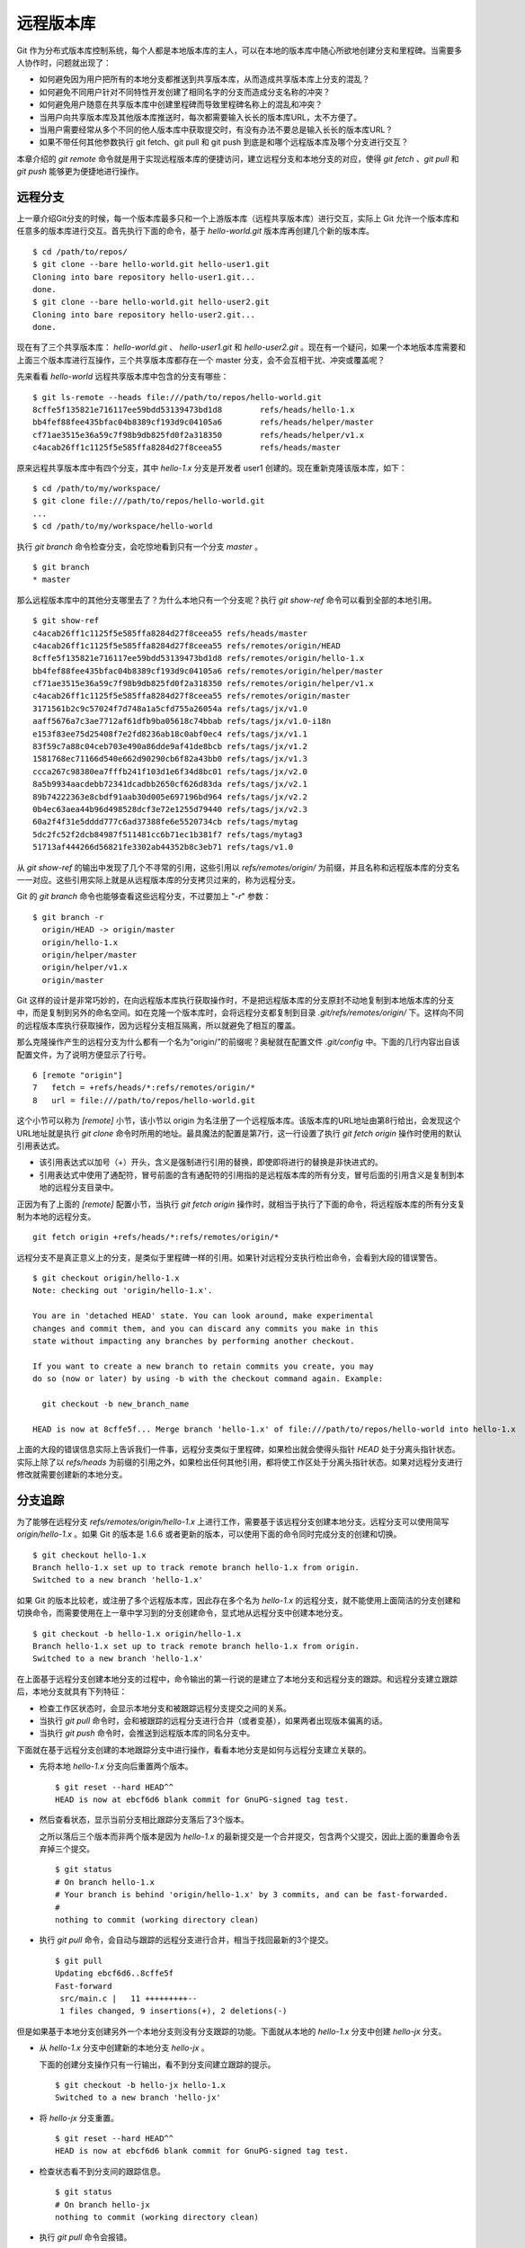 远程版本库
***********

Git 作为分布式版本库控制系统，每个人都是本地版本库的主人，可以在本地的版本库中随心所欲地创建分支和里程碑。当需要多人协作时，问题就出现了：

* 如何避免因为用户把所有的本地分支都推送到共享版本库，从而造成共享版本库上分支的混乱？
* 如何避免不同用户针对不同特性开发创建了相同名字的分支而造成分支名称的冲突？
* 如何避免用户随意在共享版本库中创建里程碑而导致里程碑名称上的混乱和冲突？
* 当用户向共享版本库及其他版本库推送时，每次都需要输入长长的版本库URL，太不方便了。
* 当用户需要经常从多个不同的他人版本库中获取提交时，有没有办法不要总是输入长长的版本库URL？
* 如果不带任何其他参数执行 git fetch、git pull 和 git push 到底是和哪个远程版本库及哪个分支进行交互？

本章介绍的 `git remote` 命令就是用于实现远程版本库的便捷访问，建立远程分支和本地分支的对应，使得 `git fetch` 、`git pull` 和 `git push` 能够更为便捷地进行操作。

远程分支
==============

上一章介绍Git分支的时候，每一个版本库最多只和一个上游版本库（远程共享版本库）进行交互，实际上 Git 允许一个版本库和任意多的版本库进行交互。首先执行下面的命令，基于 `hello-world.git` 版本库再创建几个新的版本库。

::

  $ cd /path/to/repos/
  $ git clone --bare hello-world.git hello-user1.git
  Cloning into bare repository hello-user1.git...
  done.
  $ git clone --bare hello-world.git hello-user2.git
  Cloning into bare repository hello-user2.git...
  done.

现在有了三个共享版本库： `hello-world.git` 、 `hello-user1.git` 和 `hello-user2.git` 。现在有一个疑问，如果一个本地版本库需要和上面三个版本库进行互操作，三个共享版本库都存在一个 master 分支，会不会互相干扰、冲突或覆盖呢？

先来看看 `hello-world` 远程共享版本库中包含的分支有哪些：

::

  $ git ls-remote --heads file:///path/to/repos/hello-world.git
  8cffe5f135821e716117ee59bdd53139473bd1d8        refs/heads/hello-1.x
  bb4fef88fee435bfac04b8389cf193d9c04105a6        refs/heads/helper/master
  cf71ae3515e36a59c7f98b9db825fd0f2a318350        refs/heads/helper/v1.x
  c4acab26ff1c1125f5e585ffa8284d27f8ceea55        refs/heads/master

原来远程共享版本库中有四个分支，其中 `hello-1.x` 分支是开发者 user1 创建的。现在重新克隆该版本库，如下：

::

  $ cd /path/to/my/workspace/
  $ git clone file:///path/to/repos/hello-world.git
  ...
  $ cd /path/to/my/workspace/hello-world


执行 `git branch` 命令检查分支，会吃惊地看到只有一个分支 `master` 。

::

  $ git branch
  * master

那么远程版本库中的其他分支哪里去了？为什么本地只有一个分支呢？执行 `git show-ref` 命令可以看到全部的本地引用。

::

  $ git show-ref 
  c4acab26ff1c1125f5e585ffa8284d27f8ceea55 refs/heads/master
  c4acab26ff1c1125f5e585ffa8284d27f8ceea55 refs/remotes/origin/HEAD
  8cffe5f135821e716117ee59bdd53139473bd1d8 refs/remotes/origin/hello-1.x
  bb4fef88fee435bfac04b8389cf193d9c04105a6 refs/remotes/origin/helper/master
  cf71ae3515e36a59c7f98b9db825fd0f2a318350 refs/remotes/origin/helper/v1.x
  c4acab26ff1c1125f5e585ffa8284d27f8ceea55 refs/remotes/origin/master
  3171561b2c9c57024f7d748a1a5cfd755a26054a refs/tags/jx/v1.0
  aaff5676a7c3ae7712af61dfb9ba05618c74bbab refs/tags/jx/v1.0-i18n
  e153f83ee75d25408f7e2fd8236ab18c0abf0ec4 refs/tags/jx/v1.1
  83f59c7a88c04ceb703e490a86dde9af41de8bcb refs/tags/jx/v1.2
  1581768ec71166d540e662d90290cb6f82a43bb0 refs/tags/jx/v1.3
  ccca267c98380ea7fffb241f103d1e6f34d8bc01 refs/tags/jx/v2.0
  8a5b9934aacdebb72341dcadbb2650cf626d83da refs/tags/jx/v2.1
  89b74222363e8cbdf91aab30d005e697196bd964 refs/tags/jx/v2.2
  0b4ec63aea44b96d498528dcf3e72e1255d79440 refs/tags/jx/v2.3
  60a2f4f31e5dddd777c6ad37388fe6e5520734cb refs/tags/mytag
  5dc2fc52f2dcb84987f511481cc6b71ec1b381f7 refs/tags/mytag3
  51713af444266d56821fe3302ab44352b8c3eb71 refs/tags/v1.0

从 `git show-ref` 的输出中发现了几个不寻常的引用，这些引用以 `refs/remotes/origin/` 为前缀，并且名称和远程版本库的分支名一一对应。这些引用实际上就是从远程版本库的分支拷贝过来的，称为远程分支。

Git 的 `git branch` 命令也能够查看这些远程分支，不过要加上 "`-r`" 参数：

::

  $ git branch -r
    origin/HEAD -> origin/master
    origin/hello-1.x
    origin/helper/master
    origin/helper/v1.x
    origin/master

Git 这样的设计是非常巧妙的，在向远程版本库执行获取操作时，不是把远程版本库的分支原封不动地复制到本地版本库的分支中，而是复制到另外的命名空间。如在克隆一个版本库时，会将远程分支都复制到目录 `.git/refs/remotes/origin/` 下。这样向不同的远程版本库执行获取操作，因为远程分支相互隔离，所以就避免了相互的覆盖。

那么克隆操作产生的远程分支为什么都有一个名为“origin/”的前缀呢？奥秘就在配置文件 `.git/config` 中。下面的几行内容出自该配置文件，为了说明方便显示了行号。

::

   6 [remote "origin"]
   7   fetch = +refs/heads/*:refs/remotes/origin/*
   8   url = file:///path/to/repos/hello-world.git

这个小节可以称为 `[remote]` 小节，该小节以 origin 为名注册了一个远程版本库。该版本库的URL地址由第8行给出，会发现这个URL地址就是执行 `git clone` 命令时所用的地址。最具魔法的配置是第7行，这一行设置了执行 `git fetch origin` 操作时使用的默认引用表达式。

* 该引用表达式以加号（+）开头，含义是强制进行引用的替换，即使即将进行的替换是非快进式的。
* 引用表达式中使用了通配符，冒号前面的含有通配符的引用指的是远程版本库的所有分支，冒号后面的引用含义是复制到本地的远程分支目录中。

正因为有了上面的 `[remote]` 配置小节，当执行 `git fetch origin` 操作时，就相当于执行了下面的命令，将远程版本库的所有分支复制为本地的远程分支。

::

  git fetch origin +refs/heads/*:refs/remotes/origin/*


远程分支不是真正意义上的分支，是类似于里程碑一样的引用。如果针对远程分支执行检出命令，会看到大段的错误警告。

::

  $ git checkout origin/hello-1.x
  Note: checking out 'origin/hello-1.x'.

  You are in 'detached HEAD' state. You can look around, make experimental
  changes and commit them, and you can discard any commits you make in this
  state without impacting any branches by performing another checkout.

  If you want to create a new branch to retain commits you create, you may
  do so (now or later) by using -b with the checkout command again. Example:

    git checkout -b new_branch_name

  HEAD is now at 8cffe5f... Merge branch 'hello-1.x' of file:///path/to/repos/hello-world into hello-1.x

上面的大段的错误信息实际上告诉我们一件事，远程分支类似于里程碑，如果检出就会使得头指针 `HEAD` 处于分离头指针状态。实际上除了以 `refs/heads` 为前缀的引用之外，如果检出任何其他引用，都将使工作区处于分离头指针状态。如果对远程分支进行修改就需要创建新的本地分支。

分支追踪
================

为了能够在远程分支 `refs/remotes/origin/hello-1.x` 上进行工作，需要基于该远程分支创建本地分支。远程分支可以使用简写 `origin/hello-1.x` 。如果 Git 的版本是 1.6.6 或者更新的版本，可以使用下面的命令同时完成分支的创建和切换。

::

  $ git checkout hello-1.x
  Branch hello-1.x set up to track remote branch hello-1.x from origin.
  Switched to a new branch 'hello-1.x'

如果 Git 的版本比较老，或注册了多个远程版本库，因此存在多个名为 `hello-1.x` 的远程分支，就不能使用上面简洁的分支创建和切换命令，而需要使用在上一章中学习到的分支创建命令，显式地从远程分支中创建本地分支。

::

  $ git checkout -b hello-1.x origin/hello-1.x
  Branch hello-1.x set up to track remote branch hello-1.x from origin.
  Switched to a new branch 'hello-1.x'

在上面基于远程分支创建本地分支的过程中，命令输出的第一行说的是建立了本地分支和远程分支的跟踪。和远程分支建立跟踪后，本地分支就具有下列特征：

* 检查工作区状态时，会显示本地分支和被跟踪远程分支提交之间的关系。
* 当执行 `git pull` 命令时，会和被跟踪的远程分支进行合并（或者变基），如果两者出现版本偏离的话。
* 当执行 `git push` 命令时，会推送到远程版本库的同名分支中。

下面就在基于远程分支创建的本地跟踪分支中进行操作，看看本地分支是如何与远程分支建立关联的。

* 先将本地 `hello-1.x` 分支向后重置两个版本。

  ::

    $ git reset --hard HEAD^^
    HEAD is now at ebcf6d6 blank commit for GnuPG-signed tag test.

* 然后查看状态，显示当前分支相比跟踪分支落后了3个版本。

  之所以落后三个版本而非两个版本是因为 `hello-1.x` 的最新提交是一个合并提交，包含两个父提交，因此上面的重置命令丢弃掉三个提交。

  ::

    $ git status
    # On branch hello-1.x
    # Your branch is behind 'origin/hello-1.x' by 3 commits, and can be fast-forwarded.
    #
    nothing to commit (working directory clean)

* 执行 `git pull` 命令，会自动与跟踪的远程分支进行合并，相当于找回最新的3个提交。

  ::

    $ git pull
    Updating ebcf6d6..8cffe5f
    Fast-forward
     src/main.c |   11 +++++++++--
     1 files changed, 9 insertions(+), 2 deletions(-)

但是如果基于本地分支创建另外一个本地分支则没有分支跟踪的功能。下面就从本地的 `hello-1.x` 分支中创建 `hello-jx` 分支。

* 从 `hello-1.x` 分支中创建新的本地分支 `hello-jx` 。

  下面的创建分支操作只有一行输出，看不到分支间建立跟踪的提示。

  ::

    $ git checkout -b hello-jx hello-1.x
    Switched to a new branch 'hello-jx'

* 将 `hello-jx` 分支重置。

  ::

    $ git reset --hard HEAD^^
    HEAD is now at ebcf6d6 blank commit for GnuPG-signed tag test.

* 检查状态看不到分支间的跟踪信息。

  ::

    $ git status
    # On branch hello-jx
    nothing to commit (working directory clean)

* 执行 `git pull` 命令会报错。

  ::

    $ git pull
    You asked me to pull without telling me which branch you
    want to merge with, and 'branch.hello-jx.merge' in
    your configuration file does not tell me, either. Please
    specify which branch you want to use on the command line and
    try again (e.g. 'git pull <repository> <refspec>').
    See git-pull(1) for details.

    If you often merge with the same branch, you may want to
    use something like the following in your configuration file:

        [branch "hello-jx"]
        remote = <nickname>
        merge = <remote-ref>

        [remote "<nickname>"]
        url = <url>
        fetch = <refspec>

    See git-config(1) for details.

* 将上面命令执行中的错误信息翻译过来，就是：

  ::

    $ git pull
    您让我执行拉回操作，但是没有告诉我您希望与哪个远程分支进行合并，
    而且也没有通过配置 'branch.hello-jx.merge' 来告诉我。

    请在命令行提供足够的参数，如 'git pull <repository> <refspec>' 。
    或者如果您经常与同一个分支进行合并，可以和该分支建立跟踪。在配置
    中添加如下配置信息：

        [branch "hello-jx"]
        remote = <nickname>
        merge = <remote-ref>

        [remote "<nickname>"]
        url = <url>
        fetch = <refspec>

为什么用同样方法建立的分支 `hello-1.x` 和 `hello-jx` ，差距咋就那么大呢？奥秘就在于从远程分支创建本地分支，自动建立了分支间的跟踪，而从一个本地分支创建另外一个本地分支则没有。看看配置文件 `.git/config` 中是不是专门为分支 `hello-1.x` 创建了相应的配置信息？

::

   9 [branch "master"]
  10   remote = origin
  11   merge = refs/heads/master
  12 [branch "hello-1.x"]
  13   remote = origin
  14   merge = refs/heads/hello-1.x

其中第9-11行是针对 `master` 分支设置的分支间跟踪，是在版本库克隆的时候自动建立的。而第12-14行是前面基于远程分支创建本地分支时建立的。至于分支 `hello-jx` 则没有建立相关配置。

如果希望在基于一个本地分支创建另外一个本地分支时也能够使用分支间的跟踪功能，就要在创建分支时提供 `--track` 参数。下面实践一下。

* 删除之前创建的 `hello-jx` 分支。

  ::

    $ git checkout master
    Switched to branch 'master'
    $ git branch -d hello-jx
    Deleted branch hello-jx (was ebcf6d6).
  
* 使用参数 `--track` 重新基于 `hello-1.x` 创建 `hello-jx` 分支。


  ::

    $ git checkout --track -b hello-jx hello-1.x
    Branch hello-jx set up to track local branch hello-1.x.
    Switched to a new branch 'hello-jx'

* 从 Git 库的配置文件中会看到为 `hello-jx` 分支设置的跟踪。

  因为跟踪的是本版本库的本地分支，所以第16行设置的远程版本库的名字为一个点。

  ::

    15 [branch "hello-jx"]
    16   remote = .
    17   merge = refs/heads/hello-1.x

远程版本库
==============

名为 `origin` 的远程版本库是在版本库克隆时注册的，那么如何注册新的远程版本库呢？下面将版本库 `file:///path/to/repos/hello-user1.git` 以 `new-remote` 为名进行注册。

::

  $ git remote add new-remote file:///path/to/repos/hello-user1.git

如果再打开版本库的配置文件 `.git/config` 会看到新的配置。

::

  12 [remote "new-remote"]
  13   url = file:///path/to/repos/hello-user1.git
  14   fetch = +refs/heads/*:refs/remotes/new-remote/*

执行 `git remote` 命令，可以更为方便地显示已经注册的远程版本库。

::

  $ git remote -v
  new-remote      file:///path/to/repos/hello-user1.git (fetch)
  new-remote      file:///path/to/repos/hello-user1.git (push)
  origin  file:///path/to/repos/hello-world.git (fetch)
  origin  file:///path/to/repos/hello-world.git (push)

现在执行 `git fetch` 并不会从新注册的 new-remote 远程版本库获取，因为当前分支设置的默认远程版本库为 origin。要想从 new-remote 远程版本库中获取，需要为 `git fetch` 命令增加一个参数 `new-remote` 。

::

  $ git fetch new-remote
  From file:///path/to/repos/hello-user1
   * [new branch]      hello-1.x  -> new-remote/hello-1.x
   * [new branch]      helper/master -> new-remote/helper/master
   * [new branch]      helper/v1.x -> new-remote/helper/v1.x
   * [new branch]      master     -> new-remote/master

从上面的命令输出中可以看出，远程版本库的分支复制到本地版本库前缀为 `new-remote` 的远程分支中去了。用 `git branch -r` 命令可以看到新增了几个远程分支。

::

  $ git branch -r
    new-remote/hello-1.x
    new-remote/helper/master
    new-remote/helper/v1.x
    new-remote/master
    origin/HEAD -> origin/master
    origin/hello-1.x
    origin/helper/master
    origin/helper/v1.x
    origin/master

**更改远程版本库的地址**

如果远程版本库的URL地址改变，需要更换，该如何处理呢？手工修改 `.git/config` 文件是一种方法，用 `git config` 命令进行更改是第二种方法，还有一种方法是用 `git remote` 命令，如下：

::

  $ git remote set-url new-remote file:///path/to/repos/hello-user2.git

可以看到注册的远程版本库的URL地址已经更改。

::

  $ git remote -v
  new-remote      file:///path/to/repos/hello-user2.git (fetch)
  new-remote      file:///path/to/repos/hello-user2.git (push)
  origin  file:///path/to/repos/hello-world.git (fetch)
  origin  file:///path/to/repos/hello-world.git (push)

从上面的输出中可以发现每一个远程版本库都有两个URL地址，分别是执行 `git fetch` 和 `git push` 命令时用到的URL地址。既然有两个地址，就意味着这两个地址可以不同，用下面的命令可以为推送操作设置单独的 URL 地址。

::

  $ git remote set-url --push new-remote /path/to/repos/hello-user2.git
  $ git remote -v
  new-remote      file:///path/to/repos/hello-user2.git (fetch)
  new-remote      /path/to/repos/hello-user2.git (push)
  origin  file:///path/to/repos/hello-world.git (fetch)
  origin  file:///path/to/repos/hello-world.git (push)

当单独为推送设置了URL后，配置文件 `.git/config` 的对应 `[remote]` 小节也会增加一条新的名为 `pushurl` 的配置。如下：

::

  12 [remote "new-remote"]
  13   url = file:///path/to/repos/hello-user2.git
  14   fetch = +refs/heads/*:refs/remotes/new-remote/*
  15   pushurl = /path/to/repos/hello-user2.git

**更改远程版本库的名称**

如果对远程版本库的注册名称不满意，也可以进行修改。例如将 new-remote 名称修改为 user2 ，使用下面的命令：

::

  $ git remote rename new-remote user2

完成改名后，不但远程版本库的注册名称更改过来了，就连远程分支名称都会自动进行相应的更改。可以通过执行 `git remote` 和 `git branch -r` 命令查看。

::

  $ git remote
  origin
  user2
  $ git branch -r
    origin/HEAD -> origin/master
    origin/hello-1.x
    origin/helper/master
    origin/helper/v1.x
    origin/master
    user2/hello-1.x
    user2/helper/master
    user2/helper/v1.x
    user2/master

**远程版本库更新**

当注册了多个远程版本库并希望获取所有远程版本库的更新时，Git 提供了一个简单的命令。

::

  $ git remote update
  Fetching origin
  Fetching user2

如果某个远程版本库不想在执行 `git remote update` 时获得更新，可以通过参数关闭自动更新。例如下面的命令关闭远程版本库 user2 的自动更新。

::

  $ git config remote.user2.skipDefaultUpdate true 
  $ git remote update
  Fetching origin

**删除远程版本库**

如果想要删除注册的远程版本库，用 `git remote` 的 `rm` 子命令可以实现。例如删除注册的 user2 版本库。

::

  $ git remote rm user2

PUSH 和 PULL 操作与远程版本库
===============================

在Git分支一章，已经介绍过对于新建立的本地分支（没有建立和远程分支的追踪），执行 `git push` 命令是不会被推送到远程版本库中，这样的设置是非常安全的，避免了因为误操作将本地分支创建到远程版本库中。当不带任何参数执行 `git push` 命令，实际的执行过程是：

* 如果为当前分支设置了 `<remote>` ，即由配置 `branch.<branchname>.remote` 给出了远程版本库代号，则不带参数执行 `git push` 相当于执行了 `git push <remote>` 。
* 如果没有为当前分支设置 `<remote>` ，则不带参数执行 `git push` 相当于执行了 `git push origin` 。
* 要推送的远程版本库的URL地址由 `remote.<remote>.pushurl` 给出。如果没有配置，则使用 `remote.<remote>.url` 配置的URL地址。
* 如果为注册的远程版本库设置了 `push` 参数，即通过 `remote.<remote>.push` 配置了一个引用表达式，则使用该引用表达式执行推送。
* 否则使用 “:” 作为引用表达式。该表达式的含义是同名分支推送，即对所有在远程版本库有同名分支的本地分支执行推送。
  
  这也就是为什么在一个本地新建分支中执行 `git push` 推送操作不会推送也不会报错的原因，因为远程不存在同名分支，所以根本就没有对该分支执行推送，而推送的是其他分支（如果远程版本库有同名分支的话）。

在Git分支一章中就已经知道，如果需要在远程版本库中创建分支，则执行命令： `git push <remote> <new_branch>` 。即通过将本地分支推送到远程版本库的方式在远程版本库中创建分支。但是在接下来的使用中会遇到麻烦：不能执行 `git pull` 操作（不带参数）将远程版本库中其他人推送的提交获取到本地。这是因为没有建立本地分支和远程分支的追踪，即没有设置 `branch.<branchname>.remote` 的值和 `branch.<branchname>.merge` 的值。

关于不带参数执行 `git pull` 命令解释如下：

* 如果为当前分支设置了 `<remote>` ，即由配置 `branch.<branchname>.remote` 给出了远程版本库代号，则不带参数执行 `git pull` 相当于执行了 `git pull <remote>` 。
* 如果没有为当前分支设置 `<remote>` ，则不带参数执行 `git pull` 相当于执行了 `git pull origin` 。
* 要获取的远程版本库的URL地址由 `remote.<remote>.url` 给出。
* 如果为注册的远程版本库设置了 `fetch` 参数，即通过 `remote.<remote>.fetch` 配置了一个引用表达式，则使用该引用表达式执行获取操作。
* 接下来要确定合并的分支。如果设定了 `branch.<branchname>.merge` ，则对其设定的分支执行合并，否则报错退出。

在执行 `git pull` 操作的时候可以通过参数 `--rebase` 设置使用变基而非合并操作，将本地分支的改动变基到跟踪分支上。为了避免因为忘记使用 `--rebase` 参数导致分支的合并，可以执行如下命令进行设置。注意将 `<branchname>` 替换为对应的分支名称。

::

  $ git config branch.<branchname>.rebase true

有了这个设置之后，当工作在 `<branchname>` 分支中执行 `git pull` 命令，则在遇到本地和远程分支出现偏离的时候，采用变基操作替代默认的合并操作。

如果为本地版本库设置参数 `branch.autosetuprebase` ，值为 `true` ，则在基于远程分支建立本地追踪分支时，会自动配置 `branch.<branchname>.rebase` 参数，在执行 `git pull` 命令时使用变基操作取代默认的合并操作。

里程碑和远程版本库
====================

远程版本库中的里程碑同步到本地版本库，会使用同样的名称，而不会像分支那样移动到另外的命名空间（远程分支）中，这可能会给本地版本库中的里程碑带来混乱。当和多个远程版本库交互时，这个问题就更为严重。

前面的Git里程碑一章已经介绍了当执行 `git push` 命令推送时，默认不会将本地创建的里程碑带入远程版本库，这样可以避免远程版本库上里程碑的泛滥。但是执行 `git fetch` 命令从远程版本库获取分支的最新提交时，如果获取的提交上建有里程碑，这些里程碑会被获取到本地版本库。当删除注册的远程版本库时，远程分支会被删除，但是该远程版本库引入的里程碑不会被删除，日积月累本地版本库中的里程碑可能会变得愈加混乱。

可以在执行 `git fetch` 命令的时候，设置不获取里程碑只获取分支及提交。通过提供 `-n` 或 `--no-tags` 参数可以实现。示例如下：

::

  $ git fetch --no-tags file:///path/to/repos/hello-world.git \
        refs/heads/*:refs/remotes/hello-world/*

在注册远程版本库的时候，也可以使用 `--no-tags` 参数，避免将远程版本库的里程碑引入本地版本库。例如：

::

  $ git remote add --no-tags hell-world \
        file:///path/to/repos/hello-world.git


分支和里程碑的安全性
====================

通过前面章节的探讨，会感觉到Git的使用真的是太方便、太灵活了，但是需要掌握的知识点和窍门也太多了。为了避免没有经验的用户在团队共享的Git版本库中误操作，就需要对版本库进行一些安全上的设置。本书第5篇Git服务器搭建的相关章节会具体介绍如何配置用户授权等版本库安全性设置。

实际上Git版本库本身也提供了一些安全机制避免对版本库的破坏。

* 用 reflog 记录对分支的操作历史。

  默认创建的带工作区的版本库都会包含 `core.logallrefupdates` 为 `true` 的配置，这样在版本库中建立的每个分支都会创建对应的 reflog。但是创建的裸版本库默认不包含这个设置，也就不会为每个分支设置 reflog。如果团队的规模较小，可能因为分支误操作导致数据丢失，可以考虑为裸版本库添加 `core.logallrefupdates` 的相关配置。

* 关闭非快进式提交。

  如果将配置 `receive.denyNonFastForwards` 设置为 `true` ，则禁止一切非快进式推送。但这个配置有些矫枉过正，更好的方法是搭建基于SSH协议的Git服务器，通过钩子脚本更灵活的进行配置。例如：允许来自某些用户的强制提交，而其他用户不能执行非快进式推送。

* 关闭分支删除功能。

  如果将配置 `receive.denyDeletes` 设置为 `true` ，则禁止删除分支。同样更好的方法是通过架设基于SSH协议的Git服务器，配置分支删除的用户权限。
